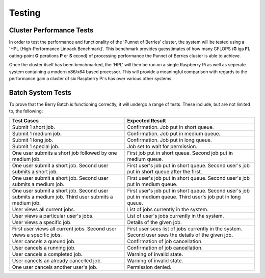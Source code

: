 -------
Testing
-------

Cluster Performance Tests
-------------------------
In order to test the performance and functionality of the 'Punnet of Berries' 
cluster, the system will be tested using a 'HPL (High-Performance Linpack 
Benchmark)'. This benchmark provides guesstimates of how many GFLOPS (**G** iga 
**FL** oating-point **O** perations **P** er **S** econd) of processing 
performance the Punnet of Berries cluster is able to achieve.

Once the cluster itself has been benchmarked, the 'HPL' will then be run
on a single Raspberry Pi as well as seperate system containing a modern x86/x64
based processor. This will provide a meaningful comparison with regards
to the performance gain a cluster of six Raspberry Pi's has over various other
systems.

Batch System Tests
------------------

To prove that the Berry Batch is functioning correctly, it will undergo a range of tests. 
These include, but are not limited to, the following:

+---------------------------------------+----------------------------------------+
| Test Cases                            | Expected Result                        |
+=======================================+========================================+
| Submit 1 short job.                   | Confirmation. Job put in short queue.  |
+---------------------------------------+----------------------------------------+
| Submit 1 medium job.                  | Confirmation. Job put in medium queue. |
+---------------------------------------+----------------------------------------+
| Submit 1 long job.                    | Confirmation. Job put in long queue.   |
+---------------------------------------+----------------------------------------+
| Submit 1 special job.                 | Job set to wait for permission.        |
+---------------------------------------+----------------------------------------+
| One user submits a short job          | First job put in short queue.          |
| followed by one medium job.           | Second job put in medium queue.        |
+---------------------------------------+----------------------------------------+
| One user submit a short job.          | First user's job put in short queue.   |
| Second user submits a short job.      | Second user's job put in short queue   |
|                                       | after the first.                       |
+---------------------------------------+----------------------------------------+
| One user submit a short job.          | First user's job put in short queue.   |
| Second user submits a medium job.     | Second user's job put in medium queue. |
+---------------------------------------+----------------------------------------+
| One user submit a short job.          | First user's job put in short queue.   |
| Second user submits a medium job.     | Second user's job put in medium queue. |
| Third user submits a medium job.      | Third user's job put in long queue.    |
+---------------------------------------+----------------------------------------+
| User views all current jobs.          | List of jobs currently in the system.  |
+---------------------------------------+----------------------------------------+
| User views a particular user's jobs.  | List of user's jobs currently in the   |
|                                       | system.                                |
+---------------------------------------+----------------------------------------+
| User views a specific job.            | Details of the given job.              |
+---------------------------------------+----------------------------------------+
| First user views all current jobs.    | First user sees list of jobs currently |
| Second user views a specific jobs.    | in the system. Second user sees the    |
|                                       | details of the given job.              |
+---------------------------------------+----------------------------------------+
| User cancels a queued job.            | Confirmation of job cancellation.      |
+---------------------------------------+----------------------------------------+
| User cancels a running job.           | Confirmation of job cancellation.      |
+---------------------------------------+----------------------------------------+
| User cancels a completed job.         | Warning of invalid state.              |
+---------------------------------------+----------------------------------------+
| User cancels an already cancelled job.| Warning of invalid state.              |
+---------------------------------------+----------------------------------------+
| One user cancels another user's job.  | Permission denied.                     |
+---------------------------------------+----------------------------------------+
